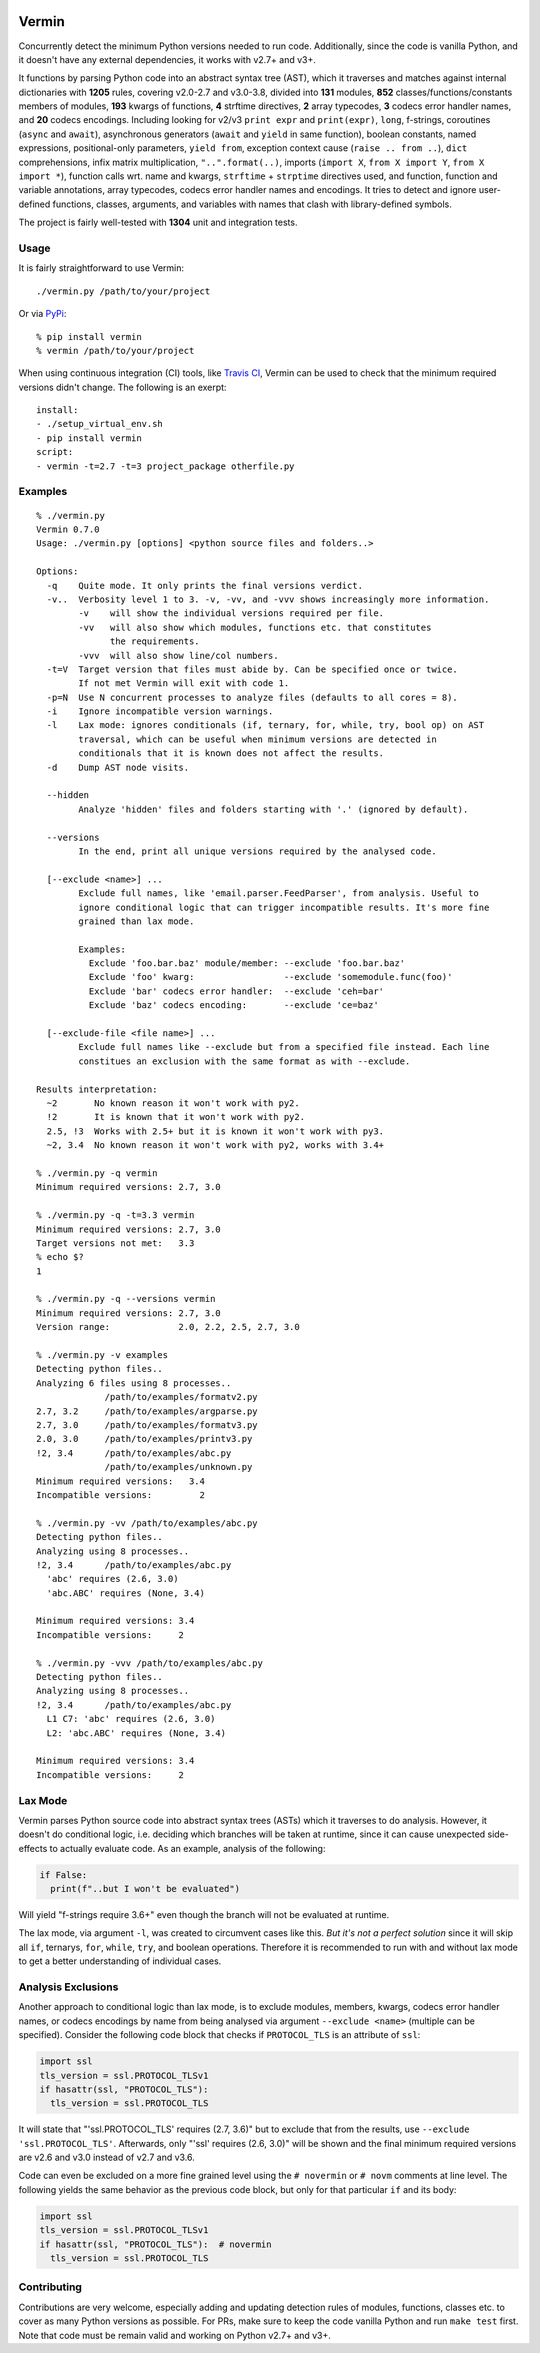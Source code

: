 |PyPI version| |Build Status| |Coverage| |Commits since last|

.. |PyPI version| image:: https://badge.fury.io/py/vermin.svg
   :target: https://pypi.python.org/pypi/vermin/

.. |Build Status| image:: https://travis-ci.org/netromdk/vermin.svg?branch=master
   :target: https://travis-ci.org/netromdk/vermin

.. |Coverage| image:: https://coveralls.io/repos/github/netromdk/vermin/badge.svg?branch=master
   :target: https://coveralls.io/github/netromdk/vermin?branch=master

.. |Commits since last| image:: https://img.shields.io/github/commits-since/netromdk/vermin/latest.svg

Vermin
******

Concurrently detect the minimum Python versions needed to run code. Additionally, since the code is
vanilla Python, and it doesn't have any external dependencies, it works with v2.7+ and v3+.

It functions by parsing Python code into an abstract syntax tree (AST), which it traverses and
matches against internal dictionaries with **1205** rules, covering v2.0-2.7 and v3.0-3.8, divided
into **131** modules, **852** classes/functions/constants members of modules, **193** kwargs of
functions, **4** strftime directives, **2** array typecodes, **3** codecs error handler names, and
**20** codecs encodings. Including looking for v2/v3 ``print expr`` and ``print(expr)``, ``long``,
f-strings, coroutines (``async`` and ``await``), asynchronous generators (``await`` and ``yield`` in
same function), boolean constants, named expressions, positional-only parameters, ``yield from``,
exception context cause (``raise .. from ..``), ``dict`` comprehensions, infix matrix
multiplication, ``"..".format(..)``, imports (``import X``, ``from X import Y``, ``from X import
*``), function calls wrt. name and kwargs, ``strftime`` + ``strptime`` directives used, and
function, function and variable annotations, array typecodes, codecs error handler names and
encodings. It tries to detect and ignore user-defined functions, classes, arguments, and variables
with names that clash with library-defined symbols.

The project is fairly well-tested with **1304** unit and integration tests.

Usage
=====

It is fairly straightforward to use Vermin::

  ./vermin.py /path/to/your/project

Or via `PyPi <https://pypi.python.org/pypi/vermin/>`__::

  % pip install vermin
  % vermin /path/to/your/project

When using continuous integration (CI) tools, like `Travis CI <https://travis-ci.org/>`_, Vermin can
be used to check that the minimum required versions didn't change. The following is an exerpt::

  install:
  - ./setup_virtual_env.sh
  - pip install vermin
  script:
  - vermin -t=2.7 -t=3 project_package otherfile.py

Examples
========

::

  % ./vermin.py
  Vermin 0.7.0
  Usage: ./vermin.py [options] <python source files and folders..>

  Options:
    -q    Quite mode. It only prints the final versions verdict.
    -v..  Verbosity level 1 to 3. -v, -vv, and -vvv shows increasingly more information.
          -v    will show the individual versions required per file.
          -vv   will also show which modules, functions etc. that constitutes
                the requirements.
          -vvv  will also show line/col numbers.
    -t=V  Target version that files must abide by. Can be specified once or twice.
          If not met Vermin will exit with code 1.
    -p=N  Use N concurrent processes to analyze files (defaults to all cores = 8).
    -i    Ignore incompatible version warnings.
    -l    Lax mode: ignores conditionals (if, ternary, for, while, try, bool op) on AST
          traversal, which can be useful when minimum versions are detected in
          conditionals that it is known does not affect the results.
    -d    Dump AST node visits.

    --hidden
          Analyze 'hidden' files and folders starting with '.' (ignored by default).

    --versions
          In the end, print all unique versions required by the analysed code.

    [--exclude <name>] ...
          Exclude full names, like 'email.parser.FeedParser', from analysis. Useful to
          ignore conditional logic that can trigger incompatible results. It's more fine
          grained than lax mode.

          Examples:
            Exclude 'foo.bar.baz' module/member: --exclude 'foo.bar.baz'
            Exclude 'foo' kwarg:                 --exclude 'somemodule.func(foo)'
            Exclude 'bar' codecs error handler:  --exclude 'ceh=bar'
            Exclude 'baz' codecs encoding:       --exclude 'ce=baz'

    [--exclude-file <file name>] ...
          Exclude full names like --exclude but from a specified file instead. Each line
          constitues an exclusion with the same format as with --exclude.

  Results interpretation:
    ~2       No known reason it won't work with py2.
    !2       It is known that it won't work with py2.
    2.5, !3  Works with 2.5+ but it is known it won't work with py3.
    ~2, 3.4  No known reason it won't work with py2, works with 3.4+

  % ./vermin.py -q vermin
  Minimum required versions: 2.7, 3.0

  % ./vermin.py -q -t=3.3 vermin
  Minimum required versions: 2.7, 3.0
  Target versions not met:   3.3
  % echo $?
  1

  % ./vermin.py -q --versions vermin
  Minimum required versions: 2.7, 3.0
  Version range:             2.0, 2.2, 2.5, 2.7, 3.0

  % ./vermin.py -v examples
  Detecting python files..
  Analyzing 6 files using 8 processes..
               /path/to/examples/formatv2.py
  2.7, 3.2     /path/to/examples/argparse.py
  2.7, 3.0     /path/to/examples/formatv3.py
  2.0, 3.0     /path/to/examples/printv3.py
  !2, 3.4      /path/to/examples/abc.py
               /path/to/examples/unknown.py
  Minimum required versions:   3.4
  Incompatible versions:         2

  % ./vermin.py -vv /path/to/examples/abc.py
  Detecting python files..
  Analyzing using 8 processes..
  !2, 3.4      /path/to/examples/abc.py
    'abc' requires (2.6, 3.0)
    'abc.ABC' requires (None, 3.4)

  Minimum required versions: 3.4
  Incompatible versions:     2

  % ./vermin.py -vvv /path/to/examples/abc.py
  Detecting python files..
  Analyzing using 8 processes..
  !2, 3.4      /path/to/examples/abc.py
    L1 C7: 'abc' requires (2.6, 3.0)
    L2: 'abc.ABC' requires (None, 3.4)

  Minimum required versions: 3.4
  Incompatible versions:     2

Lax Mode
========

Vermin parses Python source code into abstract syntax trees (ASTs) which it traverses to do
analysis. However, it doesn't do conditional logic, i.e. deciding which branches will be taken at
runtime, since it can cause unexpected side-effects to actually evaluate code. As an example,
analysis of the following:

.. code-block:: python

  if False:
    print(f"..but I won't be evaluated")

Will yield "f-strings require 3.6+" even though the branch will not be evaluated at runtime.

The lax mode, via argument ``-l``, was created to circumvent cases like this. *But it's not a
perfect solution* since it will skip all ``if``, ternarys, ``for``, ``while``, ``try``, and boolean
operations. Therefore it is recommended to run with and without lax mode to get a better
understanding of individual cases.

Analysis Exclusions
===================

Another approach to conditional logic than lax mode, is to exclude modules, members, kwargs, codecs
error handler names, or codecs encodings by name from being analysed via argument ``--exclude
<name>`` (multiple can be specified). Consider the following code block that checks if
``PROTOCOL_TLS`` is an attribute of ``ssl``:

.. code-block:: python

  import ssl
  tls_version = ssl.PROTOCOL_TLSv1
  if hasattr(ssl, "PROTOCOL_TLS"):
    tls_version = ssl.PROTOCOL_TLS

It will state that "'ssl.PROTOCOL_TLS' requires (2.7, 3.6)" but to exclude that from the results,
use ``--exclude 'ssl.PROTOCOL_TLS'``. Afterwards, only "'ssl' requires (2.6, 3.0)" will be shown and
the final minimum required versions are v2.6 and v3.0 instead of v2.7 and v3.6.

Code can even be excluded on a more fine grained level using the ``# novermin`` or ``# novm``
comments at line level. The following yields the same behavior as the previous code block, but only
for that particular ``if`` and its body:

.. code-block:: python

  import ssl
  tls_version = ssl.PROTOCOL_TLSv1
  if hasattr(ssl, "PROTOCOL_TLS"):  # novermin
    tls_version = ssl.PROTOCOL_TLS

Contributing
============

Contributions are very welcome, especially adding and updating detection rules of modules,
functions, classes etc. to cover as many Python versions as possible. For PRs, make sure to keep the
code vanilla Python and run ``make test`` first. Note that code must be remain valid and working on
Python v2.7+ and v3+.
